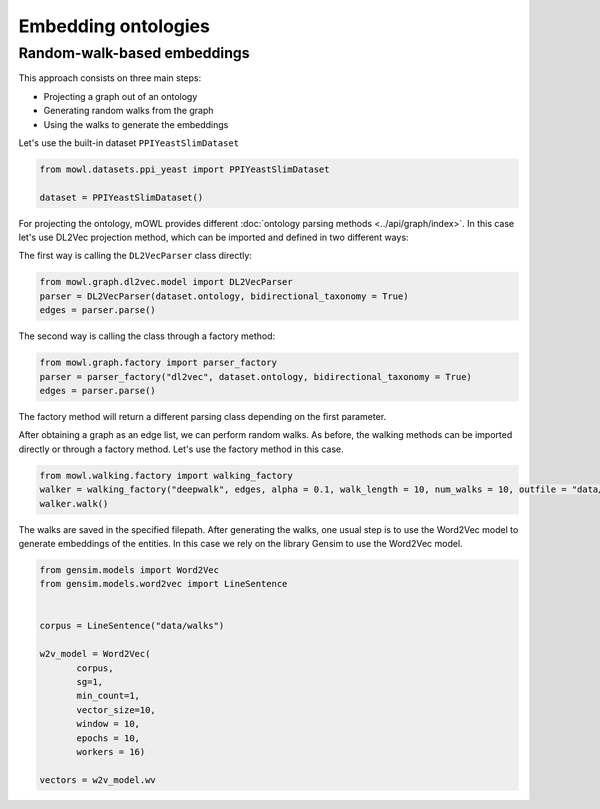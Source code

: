 Embedding ontologies
======================

Random-walk-based embeddings
-----------------------------

This approach consists on three main steps:

* Projecting a graph out of an ontology
* Generating random walks from the graph
* Using the walks to generate the embeddings

Let's use the built-in dataset ``PPIYeastSlimDataset``

.. code:: python

   from mowl.datasets.ppi_yeast import PPIYeastSlimDataset

   dataset = PPIYeastSlimDataset()


For projecting the ontology, mOWL provides different :doc:`ontology parsing methods <../api/graph/index>`. In this case let's use DL2Vec projection method, which can be imported and defined in two different ways:

The first way is calling the ``DL2VecParser`` class directly:

.. code:: python

   from mowl.graph.dl2vec.model import DL2VecParser
   parser = DL2VecParser(dataset.ontology, bidirectional_taxonomy = True)
   edges = parser.parse()

The second way is calling the class through a factory method:

.. code:: python
	  
   from mowl.graph.factory import parser_factory
   parser = parser_factory("dl2vec", dataset.ontology, bidirectional_taxonomy = True)
   edges = parser.parse()

The factory method will return a different parsing class depending on the first parameter.

After obtaining a graph as an edge list, we can perform random walks. As before, the walking methods can be imported directly or through a factory method. Let's use the factory method in this case.
   
.. code:: python
   
   from mowl.walking.factory import walking_factory
   walker = walking_factory("deepwalk", edges, alpha = 0.1, walk_length = 10, num_walks = 10, outfile = "data/walks")
   walker.walk()

The walks are saved in the specified filepath. After generating the walks, one usual step is to use the Word2Vec model to generate embeddings of the entities. In this case we rely on the library Gensim to use the Word2Vec model.
   
.. code:: python
   
   from gensim.models import Word2Vec
   from gensim.models.word2vec import LineSentence
   

   corpus = LineSentence("data/walks")
   
   w2v_model = Word2Vec(
	  corpus,
	  sg=1,
          min_count=1,
          vector_size=10,
          window = 10,
          epochs = 10,
          workers = 16)

   vectors = w2v_model.wv


